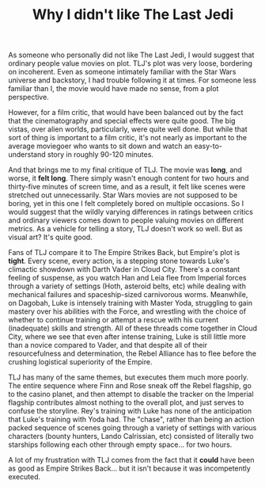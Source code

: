 #+TITLE: Why I didn't like The Last Jedi

As someone who personally did not like The Last Jedi, I would suggest that ordinary people value movies on plot. TLJ's plot was very loose, bordering on incoherent. Even as someone intimately familiar with the Star Wars universe and backstory, I had trouble following it at times. For someone less familiar than I, the movie would have made no sense, from a plot perspective.

However, for a film critic, that would have been balanced out by the fact that the cinematography and special effects were quite good. The big vistas, over alien worlds, particularly, were quite well done. But while that sort of thing is important to a film critic, it's not nearly as important to the average moviegoer who wants to sit down and watch an easy-to-understand story in roughly 90-120 minutes.

And that brings me to my final critique of TLJ. The movie was **long**, and worse, it **felt long**. There simply wasn't enough content for two hours and thirty-five minutes of screen time, and as a result, it felt like scenes were stretched out unnecessarily. Star Wars movies are not supposed to be boring, yet in this one I felt completely bored on multiple occasions. So I would suggest that the wildly varying differences in ratings between critics and ordinary viewers comes down to people valuing movies on different metrics. As a vehicle for telling a story, TLJ doesn't work so well. But as visual art? It's quite good.

Fans of TLJ compare it to The Empire Strikes Back, but Empire's plot is **tight**. Every scene, every action, is a stepping stone towards Luke's climactic showdown with Darth Vader in Cloud City. There's a constant feeling of suspense, as you watch Han and Leia flee from Imperial forces through a variety of settings (Hoth, asteroid belts, etc) while dealing with mechanical failures and spaceship-sized carnivorous worms. Meanwhile, on Dagobah, Luke is intensely training with Master Yoda, struggling to gain mastery over his abilities with the Force, and wrestling with the choice of whether to continue training or attempt a rescue with his current (inadequate) skills and strength. All of these threads come together in Cloud City, where we see that even after intense training, Luke is still little more than a novice compared to Vader, and that despite all of their resourcefulness and determination, the Rebel Alliance has to flee before the crushing logistical superiority of the Empire.

TLJ has many of the same themes, but executes them much more poorly. The entire sequence where Finn and Rose sneak off the Rebel flagship, go to the casino planet, and then attempt to disable the tracker on the Imperial flagship contributes almost nothing to the overall plot, and just serves to confuse the storyline. Rey's training with Luke has none of the anticipation that Luke's training with Yoda had. The "chase", rather than being an action packed sequence of scenes going through a variety of settings with various characters (bounty hunters, Lando Calrissian, etc) consisted of literally two starships following each other through empty space... for two hours.

A lot of my frustration with TLJ comes from the fact that it **could** have been as good as Empire Strikes Back... but it isn't because it was incompetently executed.
